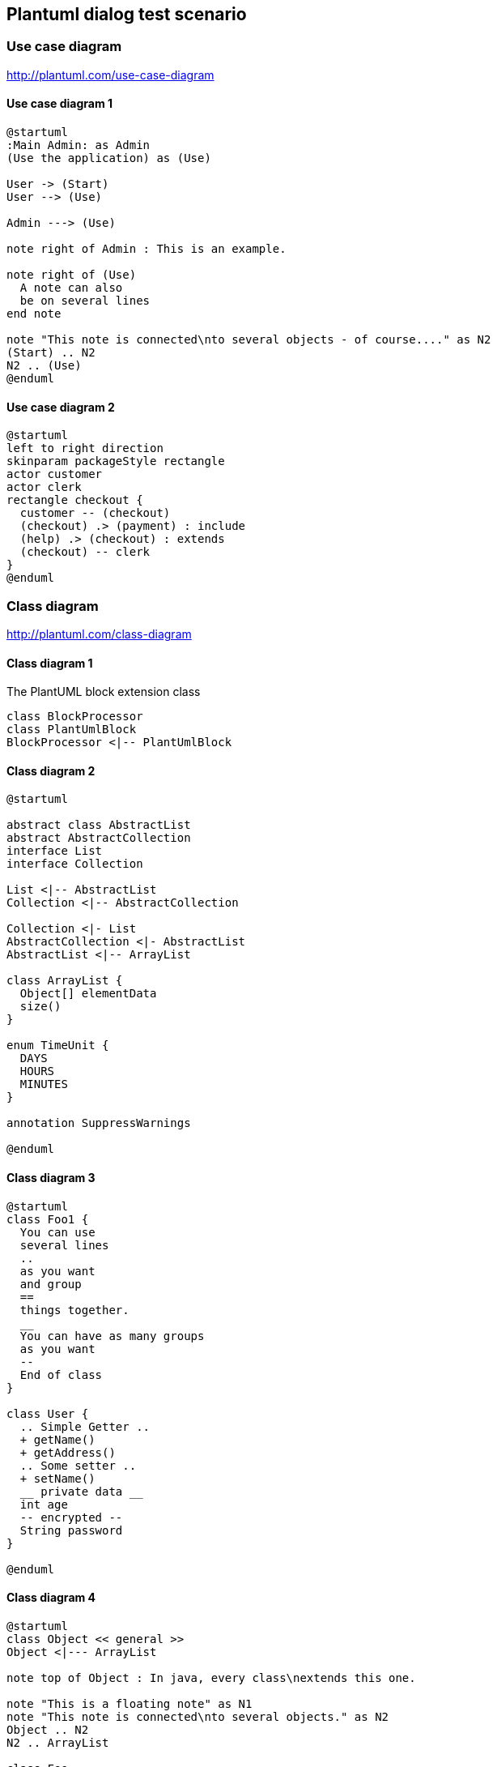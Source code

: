 == Plantuml dialog test scenario
=== Use case diagram
http://plantuml.com/use-case-diagram

==== Use case diagram 1
[plantuml, sample-plantuml-diagram-u1, alt="Use case diagram 1"]
---- 
@startuml
:Main Admin: as Admin
(Use the application) as (Use)

User -> (Start)
User --> (Use)

Admin ---> (Use)

note right of Admin : This is an example.

note right of (Use)
  A note can also
  be on several lines
end note

note "This note is connected\nto several objects - of course...." as N2
(Start) .. N2
N2 .. (Use)
@enduml
---- 
==== Use case diagram 2
[plantuml, sample-plantuml-diagram-u2, alt="Use case diagram 2"]
----
@startuml
left to right direction
skinparam packageStyle rectangle
actor customer
actor clerk
rectangle checkout {
  customer -- (checkout)
  (checkout) .> (payment) : include
  (help) .> (checkout) : extends
  (checkout) -- clerk
}
@enduml 
---- 

=== Class diagram
http://plantuml.com/class-diagram

==== Class diagram 1
[[main-classes]]
.The PlantUML block extension class
[plantuml, sample-plantuml-diagram-c1, alt="Class diagram 1"]
----
class BlockProcessor
class PlantUmlBlock
BlockProcessor <|-- PlantUmlBlock
----
==== Class diagram 2
[plantuml, sample-plantuml-diagram-c2, alt="Class diagram 2"]
---- 
@startuml

abstract class AbstractList
abstract AbstractCollection
interface List
interface Collection

List <|-- AbstractList
Collection <|-- AbstractCollection

Collection <|- List
AbstractCollection <|- AbstractList
AbstractList <|-- ArrayList

class ArrayList {
  Object[] elementData
  size()
}

enum TimeUnit {
  DAYS
  HOURS
  MINUTES
}

annotation SuppressWarnings

@enduml
---- 
==== Class diagram 3
[plantuml, sample-plantuml-diagram-c3, alt="Class diagram 3"]
---- 
@startuml
class Foo1 {
  You can use
  several lines
  ..
  as you want
  and group
  ==
  things together.
  __
  You can have as many groups
  as you want
  --
  End of class
}

class User {
  .. Simple Getter ..
  + getName()
  + getAddress()
  .. Some setter ..
  + setName()
  __ private data __
  int age
  -- encrypted --
  String password
}

@enduml
---- 
==== Class diagram 4
[plantuml, sample-plantuml-diagram-c4, alt="Class diagram 4"]
---- 
@startuml
class Object << general >>
Object <|--- ArrayList

note top of Object : In java, every class\nextends this one.

note "This is a floating note" as N1
note "This note is connected\nto several objects." as N2
Object .. N2
N2 .. ArrayList

class Foo
note left: On last defined class

@enduml
---- 

=== Activity diagram
http://plantuml.com/sequence-diagram

==== Activity diagram 1
[plantuml, sample-plantuml-diagram-a1, alt="Activity diagram 1"]
----
@startuml

(*) --> "First Activity"
"First Activity" --> (*)

@enduml
---- 

==== Activity diagram 2
[plantuml, sample-plantuml-diagram-a2]
----
@startuml

(*) --> "First Activity"
-->[You can put also labels] "Second Activity"
--> (*)

@enduml
---- 
==== Activity diagram 3
[plantuml, sample-plantuml-diagram-a3]
----
@startuml

(*) -up-> "First Activity"
-right-> "Second Activity"
--> "Third Activity"
-left-> (*)

@enduml
---- 
==== Activity diagram 4
[plantuml, sample-plantuml-diagram-a4]
----
@startuml
title Servlet Container

(*) --> "ClickServlet.handleRequest()"
--> "new Page"

if "Page.onSecurityCheck" then
  ->[true] "Page.onInit()"
  
  if "isForward?" then
   ->[no] "Process controls"
   
   if "continue processing?" then
     -->[yes] ===RENDERING===
   else
     -->[no] ===REDIRECT_CHECK===
   endif
   
  else
   -->[yes] ===RENDERING===
  endif
  
  if "is Post?" then
    -->[yes] "Page.onPost()"
    --> "Page.onRender(yxzz)" as render
    --> ===REDIRECT_CHECK===
  else
    -->[no] "Page.onGet()"
    --> render
  endif
  
else
  -->[false] ===REDIRECT_CHECK===
endif

if "Do redirect?" then
 ->[yes] "redirect request"
 --> ==BEFORE_DESTROY===
else
 if "Do Forward?" then
  -left->[yes] "Forward request"
  --> ==BEFORE_DESTROY===
 else
  -right->[no] "Render page template"
  --> ==BEFORE_DESTROY===
 endif
endif

--> "Page.onDestroy()"
-->(*)

@enduml
----
=== Activity diagram (new syntax) 
http://plantuml.com/activity-diagram-beta
==== Activity diagram 5
[plantuml, sample-plantuml-diagram-a5]
----
@startuml
start
:Hello world;
:This is defined on
several **lines**;
stop
@enduml
----
==== Activity diagram 6
[plantuml, sample-plantuml-diagram-a6]
----
@startuml
start
if (condition A) then (yes)
  :Text 1;
elseif (condition B) then (yes)
  :Text 2;
  stop
elseif (condition C) then (yes)
  :Text 3;
elseif (condition D) then (yes)
  :Text 4;
else (nothing)
  :Text else;
endif
stop
@enduml
---- 
=== Sequence diagram
http://plantuml.com/sequence-diagram

==== Sequence diagram 1
[plantuml, sample-plantuml-diagram2, alt="Sequence diagram 1"]
----
@startuml
Alice -> Bob: Authentication Request
Bob --> Alice: Authentication Response

Alice -> Bob: Another authentication Request
Alice <-- Bob: another authentication Response
@enduml
----
==== Sequence diagram 2
[plantuml, sample-plantuml-diagram3, alt="Sequence diagram 2"]
----
@startuml
actor Foo1
boundary Foo2
control Foo3
entity Foo4
database Foo5
collections Foo6
Foo1 -> Foo2 : To boundary
Foo1 -> Foo3 : To control
Foo1 -> Foo4 : To entity
Foo1 -> Foo5 : To database
Foo1 -> Foo6 : To collections

@enduml
----
==== Sequence diagram 3
[plantuml, sample-plantuml-diagram4, alt="Sequence diagram 3"]
----
@startuml
actor Bob #red
' The only difference between actor
'and participant is the drawing
participant Alice
participant "I have a really\nlong name" as L #99FF99
/' You can also declare:
   participant L as "I have a really\nlong name"  #99FF99
  '/

Alice->Bob: Authentication Request 2
Bob->Alice: Authentication Response
Bob->L: Log transaction
@enduml
----
==== Sequence diagram 4
[plantuml, sample-plantuml-diagram5, alt="Sequence diagram 4"]
----
@startuml
Bob ->x Alice
Bob -> Alice
Bob ->> Alice
Bob -\ Alice
Bob \\- Alice
Bob //-- Alice

Bob ->o Alice
Bob o\\-- Alice

Bob <-> Alice
Bob <->o Alice
@enduml
----
==== Sequence diagram 5
[plantuml, sample-plantuml-diagram6, alt="Sequence diagram 5"]
----
@startuml
Alice -> "Bob()" : Hello
"Bob()" -> "This is very\nlong" as Long
' You can also declare:
' "Bob()" -> Long as "This is very\nlong"
Long --> "Bob()" : ok
@enduml

----

==== Sequence diagram 6
[plantuml, sample-plantuml-diagram7, alt="Sequence diagram 6"]
----
@startuml
Alice->Alice: This is a signal to self.\nIt also demonstrates\nmultiline \ntext
@enduml
---- 

==== Sequence diagram 7
[plantuml, sample-plantuml-diagram8, alt="Sequence diagram 7", width=200, height=118]
----
@startuml
Alice -> Bob: Authentication Request

alt successful case

	Bob -> Alice: Authentication Accepted
	
else some kind of failure

	Bob -> Alice: Authentication Failure
	group My own label
		Alice -> Log : Log attack start
	    loop 1000 times
	        Alice -> Bob: DNS Attack
	    end
		Alice -> Log : Log attack end
	end
	
else Another type of failure

   Bob -> Alice: Please repeat
   
end
@enduml
---- 

==== Sequence diagram 8
[plantuml, sample-plantuml-diagram9, alt="Sequence diagram 8", width=200, height=118]
----
@startuml
Alice->Bob : hello
note left: this is a first note

Bob->Alice : ok
note right: this is another note

Bob->Bob : I am thinking
note left
	a note
	can also be defined
	on several lines
end note
@enduml
---- 
==== Sequence diagram 9
[plantuml, sample-plantuml-diagram10, alt="Sequence diagram 9", width=600, height=500]
----
@startuml
participant Alice
participant "The **Famous** Bob" as Bob

Alice -> Bob : hello --there--
... Some ~~long delay~~ ...
Bob -> Alice : ok
note left
  This is **bold**
  This is //italics//
  This is ""monospaced""
  This is --stroked--
  This is __underlined__
  This is ~~waved~~
end note

Alice -> Bob : A //well formatted// message
note right of Alice 
 This is <back:cadetblue><size:18>displayed</size></back> 
 __left of__ Alice. 
end note
note left of Bob 
 <u:red>This</u> is <color #118888>displayed</color> 
 **<color purple>left of</color> <s:red>Alice</strike> Bob**. 
end note
note over Alice, Bob
 <w:#FF33FF>This is hosted</w> by <img sourceforge.jpg>
end note 
@enduml
----
==== Sequence diagram 10
[plantuml, sample-plantuml-diagram11, alt="Sequence diagram 10"]
----
@startuml
participant User

User -> A: DoWork
activate A #FFBBBB

A -> A: Internal call
activate A #DarkSalmon

A -> B: << createRequest >>
activate B

B --> A: RequestCreated
deactivate B
deactivate A
A -> User: Done
deactivate A

@enduml
----
==== Sequence diagram 11
[plantuml, sample-plantuml-diagram12, alt="Sequence diagram 11"]
----
@startuml
Bob -> Alice : hello

create Other
Alice -> Other : new

create control String
Alice -> String
note right : You can also put notes!

Alice --> Bob : ok

@enduml
----
==== Sequence diagram 12
[plantuml, sample-plantuml-diagram13, alt="Sequence diagram 12"]
----
@startuml

box "Internal Service" #LightBlue
	participant Bob
	participant Alice
end box
participant Other

Bob -> Alice : hello
Alice -> Other : hello

@enduml
----
==== Sequence diagram 13 (skin param A)
[plantuml, sample-plantuml-diagram14, alt="Sequence diagram 13"]
----

@startuml
skinparam sequenceArrowThickness 2
skinparam roundcorner 20
skinparam maxmessagesize 60
skinparam sequenceParticipant underline

actor User
participant "First Class" as A
participant "Second Class" as B
participant "Last Class" as C

User -> A: DoWork
activate A

A -> B: Create Request
activate B

B -> C: DoWork
activate C
C --> B: WorkDone
destroy C

B --> A: Request Created
deactivate B

A --> User: Done
deactivate A

@enduml
---- 

==== Sequence diagram 14 (skin param B)
[plantuml, sample-plantuml-diagram15, alt="Sequence diagram 14"]
----
@startuml
skinparam backgroundColor #EEEBDC
skinparam handwritten true

skinparam sequence {
	ArrowColor DeepSkyBlue
	ActorBorderColor DeepSkyBlue
	LifeLineBorderColor blue
	LifeLineBackgroundColor #A9DCDF
	
	ParticipantBorderColor DeepSkyBlue
	ParticipantBackgroundColor DodgerBlue
	ParticipantFontName Impact
	ParticipantFontSize 17
	ParticipantFontColor #A9DCDF
	
	ActorBackgroundColor aqua
	ActorFontColor DeepSkyBlue
	ActorFontSize 17
	ActorFontName Aapex
}

actor User
participant "First Class" as A
participant "Second Class" as B
participant "Last Class" as C

User -> A: DoWork
activate A

A -> B: Create Request
activate B

B -> C: DoWork
activate C
C --> B: WorkDone
destroy C

B --> A: Request Created
deactivate B

A --> User: Done
deactivate A

@enduml
----
